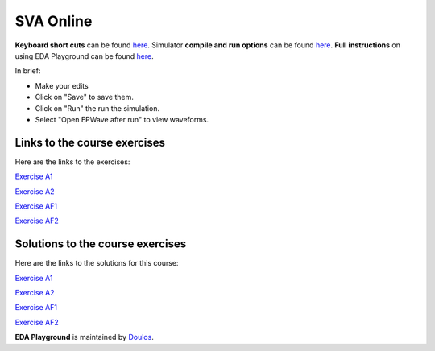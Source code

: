 ##########
SVA Online
##########

**Keyboard short cuts** can be found `here <http://eda-playground.readthedocs.org/en/latest/edaplayground_shortcuts.html>`_. Simulator **compile and run options** can be found `here <http://eda-playground.readthedocs.org/en/latest/compile_run_options.html>`_. **Full instructions** on using EDA Playground can be found `here <http://eda-playground.readthedocs.org/en/latest/>`_.

In brief:

* Make your edits

* Click on "Save" to save them.

* Click on "Run" the run the simulation.

* Select "Open EPWave after run" to view waveforms.


*****************************
Links to the course exercises
*****************************

Here are the links to the exercises:

`Exercise  A1 <https://www.edaplayground.com/x/2VvF>`_

`Exercise  A2 <https://www.edaplayground.com/x/33gd>`_

`Exercise  AF1 <https://www.edaplayground.com/x/a9Xt>`_

`Exercise  AF2 <https://www.edaplayground.com/x/vaZm>`_

*********************************
Solutions to the course exercises
*********************************

Here are the links to the solutions for this course:

`Exercise  A1 <https://www.edaplayground.com/x/5KJM>`_

`Exercise  A2 <https://www.edaplayground.com/x/2rGB>`_

`Exercise  AF1 <https://www.edaplayground.com/x/dvza>`_

`Exercise  AF2 <https://www.edaplayground.com/x/DcxD>`_

**EDA Playground** is maintained by `Doulos <http://www.doulos.com>`_.
